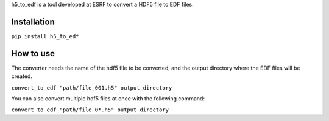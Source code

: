 
h5_to_edf is a tool developed at ESRF to convert a HDF5 file to EDF files.

Installation
~~~~~~~~~~~~

``pip install h5_to_edf``

How to use
~~~~~~~~~~

The converter needs the name of the hdf5 file to be converted, and the output directory where the EDF files will
be created.

``convert_to_edf "path/file_001.h5" output_directory``

You can also convert multiple hdf5 files at once with the following command:

``convert_to_edf "path/file_0*.h5" output_directory``
